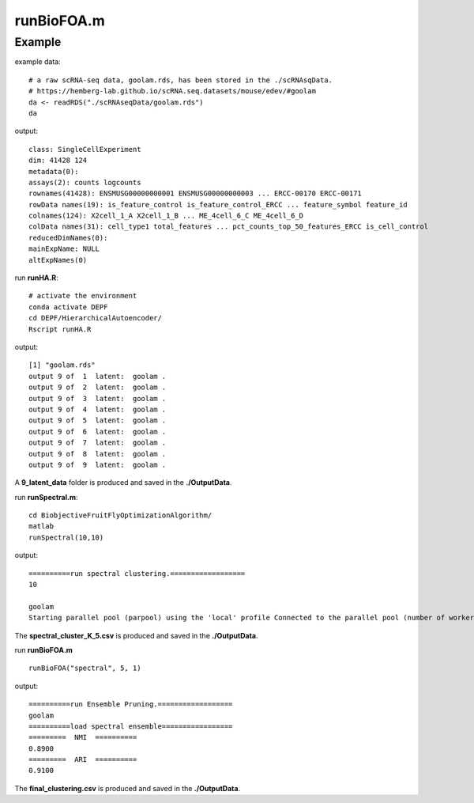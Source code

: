 runBioFOA.m 
===========

.. py:function:: runBioFOA(algorithm_name,cluster_K, res)

    Performing dynamic ensemble pruning.

    :Parameters 1: .. class:: algorithm_name: "Louvain", "Leiden", "spectral"

    :Attributes 1: .. class:: algorithm_name: name of basic clustering algorithm

    :Parameters 2: .. class:: cluster_K: int 

    :Attributes 2: .. class:: cluster_K: number of clusters same as spectral clustering algorithm

    :Parameters 3: .. class:: res: float 

    :Attributes 3: .. class:: res: resolution same as Louvain or Leiden clustering algorithm

Example
-------
example data:
::

    # a raw scRNA-seq data, goolam.rds, has been stored in the ./scRNAsqData.
    # https://hemberg-lab.github.io/scRNA.seq.datasets/mouse/edev/#goolam
    da <- readRDS("./scRNAseqData/goolam.rds")
    da

output:
::

    class: SingleCellExperiment 
    dim: 41428 124 
    metadata(0):
    assays(2): counts logcounts
    rownames(41428): ENSMUSG00000000001 ENSMUSG00000000003 ... ERCC-00170 ERCC-00171
    rowData names(19): is_feature_control is_feature_control_ERCC ... feature_symbol feature_id
    colnames(124): X2cell_1_A X2cell_1_B ... ME_4cell_6_C ME_4cell_6_D
    colData names(31): cell_type1 total_features ... pct_counts_top_50_features_ERCC is_cell_control
    reducedDimNames(0):
    mainExpName: NULL
    altExpNames(0)

run **runHA.R**:

::

    # activate the environment       
    conda activate DEPF 
    cd DEPF/HierarchicalAutoencoder/
    Rscript runHA.R

output:

::

    [1] "goolam.rds"
    output 9 of  1  latent:  goolam .
    output 9 of  2  latent:  goolam .
    output 9 of  3  latent:  goolam .
    output 9 of  4  latent:  goolam .
    output 9 of  5  latent:  goolam .
    output 9 of  6  latent:  goolam .
    output 9 of  7  latent:  goolam .
    output 9 of  8  latent:  goolam .
    output 9 of  9  latent:  goolam .

A **9_latent_data** folder is produced and saved in the **./OutputData**.

run **runSpectral.m**:
::

    cd BiobjectiveFruitFlyOptimizationAlgorithm/ 
    matlab
    runSpectral(10,10)

output:

::

    ==========run spectral clustering.==================
    10

    goolam
    Starting parallel pool (parpool) using the 'local' profile Connected to the parallel pool (number of workers: 12).

The **spectral_cluster_K_5.csv** is produced and saved in the **./OutputData**.

run **runBioFOA.m**

::

    runBioFOA("spectral", 5, 1)


output:

::

    ==========run Ensemble Pruning.==================
    goolam
    ==========load spectral ensemble=================
    =========  NMI  ==========
    0.8900
    =========  ARI  ==========
    0.9100

The **final_clustering.csv** is produced and saved in the **./OutputData**.
